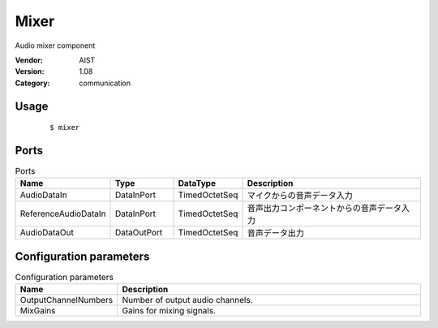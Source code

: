 Mixer
=====
Audio mixer component

:Vendor: AIST
:Version: 1.08
:Category: communication

Usage
-----

  ::

  $ mixer


Ports
-----
.. csv-table:: Ports
   :header: "Name", "Type", "DataType", "Description"
   :widths: 8, 8, 8, 26
   
   "AudioDataIn", "DataInPort", "TimedOctetSeq", "マイクからの音声データ入力"
   "ReferenceAudioDataIn", "DataInPort", "TimedOctetSeq", "音声出力コンポーネントからの音声データ入力"
   "AudioDataOut", "DataOutPort", "TimedOctetSeq", "音声データ出力"

.. digraph:: comp

   rankdir=LR;
   Mixer [shape=Mrecord, label="Mixer"];
   AudioDataIn [shape=plaintext, label="AudioDataIn"];
   AudioDataIn -> Mixer;
   ReferenceAudioDataIn [shape=plaintext, label="ReferenceAudioDataIn"];
   ReferenceAudioDataIn -> Mixer;
   AudioDataOut [shape=plaintext, label="AudioDataOut"];
   Mixer -> AudioDataOut;

Configuration parameters
------------------------
.. csv-table:: Configuration parameters
   :header: "Name", "Description"
   :widths: 12, 38
   
   "OutputChannelNumbers", "Number of output audio channels."
   "MixGains", "Gains for mixing signals."

